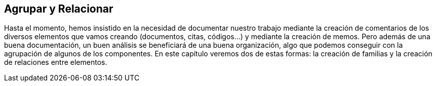 [[agrupar-y-relacionar]]
Agrupar y Relacionar
--------------------

Hasta el momento, hemos insistido en la necesidad de documentar nuestro
trabajo mediante la creación de comentarios de los diversos elementos
que vamos creando (documentos, citas, códigos...) y mediante la creación
de memos. Pero además de una buena documentación, un buen análisis se
beneficiará de una buena organización, algo que podemos conseguir con la
agrupación de algunos de los componentes. En este capítulo veremos dos
de estas formas: la creación de familias y la creación de relaciones
entre elementos.
